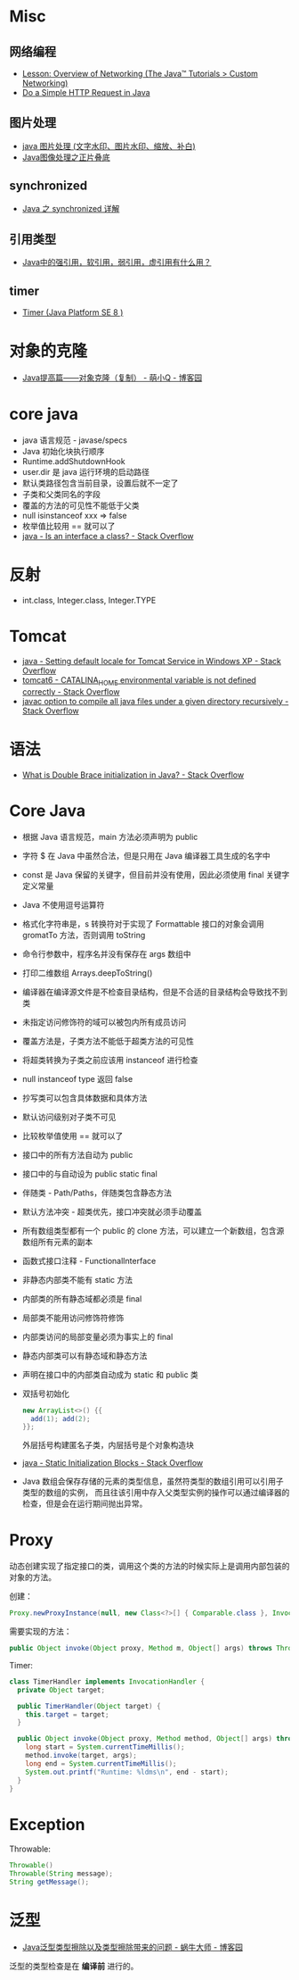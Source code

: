 * Misc
** 网络编程
   + [[https://docs.oracle.com/javase/tutorial/networking/overview/index.html][Lesson: Overview of Networking (The Java™ Tutorials > Custom Networking)]]
   + [[https://www.baeldung.com/java-http-request][Do a Simple HTTP Request in Java]]

** 图片处理
   + [[https://www.cnblogs.com/XL-Liang/archive/2011/12/14/2287566.html][java 图片处理 (文字水印、图片水印、缩放、补白)]]
   + [[https://segmentfault.com/a/1190000011388060][Java图像处理之正片叠底]]

** synchronized
   + [[https://juejin.im/post/594a24defe88c2006aa01f1c][Java 之 synchronized 详解]]

** 引用类型
   + [[https://www.zhihu.com/question/37401125][Java中的强引用，软引用，弱引用，虚引用有什么用？]]

** timer
   + [[https://docs.oracle.com/javase/8/docs/api/java/util/Timer.html][Timer (Java Platform SE 8 )]]

* 对象的克隆
  + [[https://www.cnblogs.com/Qian123/p/5710533.html][Java提高篇——对象克隆（复制） - 萌小Q - 博客园]]

* core java
  + java 语言规范 - javase/specs
  + Java 初始化块执行顺序
  + Runtime.addShutdownHook
  + user.dir 是 java 运行环境的启动路径
  + 默认类路径包含当前目录，设置后就不一定了
  + 子类和父类同名的字段
  + 覆盖的方法的可见性不能低于父类
  + null isinstanceof xxx => false
  + 枚举值比较用 == 就可以了
  + [[https://stackoverflow.com/questions/11720288/is-an-interface-a-class][java - Is an interface a class? - Stack Overflow]]

* 反射
  + int.class, Integer.class, Integer.TYPE

* Tomcat
  + [[https://stackoverflow.com/questions/1153521/setting-default-locale-for-tomcat-service-in-windows-xp][java - Setting default locale for Tomcat Service in Windows XP - Stack Overflow]]
  + [[https://stackoverflow.com/questions/9361623/catalina-home-environmental-variable-is-not-defined-correctly][tomcat6 - CATALINA_HOME environmental variable is not defined correctly - Stack Overflow]]
  + [[https://stackoverflow.com/questions/6623161/javac-option-to-compile-all-java-files-under-a-given-directory-recursively][javac option to compile all java files under a given directory recursively - Stack Overflow]]

* 语法
  + [[https://stackoverflow.com/questions/1958636/what-is-double-brace-initialization-in-java][What is Double Brace initialization in Java? - Stack Overflow]]
* Core Java
  + 根据 Java 语言规范，main 方法必须声明为 public
  + 字符 $ 在 Java 中虽然合法，但是只用在 Java 编译器工具生成的名字中
  + const 是 Java 保留的关键字，但目前并没有使用，因此必须使用 final 关键字定义常量
  + Java 不使用逗号运算符
  + 格式化字符串是，s 转换符对于实现了 Formattable 接口的对象会调用 gromatTo 方法，否则调用 toString
  + 命令行参数中，程序名并没有保存在 args 数组中
  + 打印二维数组 Arrays.deepToString()
  + 编译器在编译源文件是不检查目录结构，但是不合适的目录结构会导致找不到类
  + 未指定访问修饰符的域可以被包内所有成员访问
  + 覆盖方法是，子类方法不能低于超类方法的可见性
  + 将超类转换为子类之前应该用 instanceof 进行检查
  + null instanceof type 返回 false
  + 抄写类可以包含具体数据和具体方法
  + 默认访问级别对子类不可见
  + 比较枚举值使用 == 就可以了
  + 接口中的所有方法自动为 public
  + 接口中的与自动设为 public static final
  + 伴随类 - Path/Paths，伴随类包含静态方法
  + 默认方法冲突 - 超类优先，接口冲突就必须手动覆盖
  + 所有数组类型都有一个 public 的 clone 方法，可以建立一个新数组，包含源数组所有元素的副本
  + 函数式接口注释 - FunctionalInterface
  + 非静态内部类不能有 static 方法
  + 内部类的所有静态域都必须是 final
  + 局部类不能用访问修饰符修饰
  + 内部类访问的局部变量必须为事实上的 final
  + 静态内部类可以有静态域和静态方法
  + 声明在接口中的内部类自动成为 static 和 public 类
  + 双括号初始化
    #+BEGIN_SRC java
      new ArrayList<>() {{
        add(1); add(2);
      }};
    #+END_SRC

    外层括号构建匿名子类，内层括号是个对象构造块
  + [[https://stackoverflow.com/questions/2420389/static-initialization-blocks][java - Static Initialization Blocks - Stack Overflow]]
  + Java 数组会保存存储的元素的类型信息，虽然符类型的数组引用可以引用子类型的数组的实例，
    而且往该引用中存入父类型实例的操作可以通过编译器的检查，但是会在运行期间抛出异常。

* Proxy
  动态创建实现了指定接口的类，调用这个类的方法的时候实际上是调用内部包装的对象的方法。

  创建：
  #+BEGIN_SRC java
    Proxy.newProxyInstance(null, new Class<?>[] { Comparable.class }, InvocationHandler);
  #+END_SRC

  需要实现的方法：
  #+BEGIN_SRC java
    public Object invoke(Object proxy, Method m, Object[] args) throws Throwable {}
  #+END_SRC

  Timer:
  #+BEGIN_SRC java
    class TimerHandler implements InvocationHandler {
      private Object target;

      public TimerHandler(Object target) {
        this.target = target;
      }

      public Object invoke(Object proxy, Method method, Object[] args) throws Throwable {
        long start = System.currentTimeMillis();
        method.invoke(target, args);
        long end = System.currentTimeMillis();
        System.out.printf("Runtime: %ldms\n", end - start);
      }
    }
  #+END_SRC

* Exception
  Throwable:
  #+BEGIN_SRC java
    Throwable()
    Throwable(String message);
    String getMessage();
  #+END_SRC

* 泛型
  + [[https://www.cnblogs.com/wuqinglong/p/9456193.html][Java泛型类型擦除以及类型擦除带来的问题 - 蜗牛大师 - 博客园]]

  泛型的类型检查是在 *编译前* 进行的。
